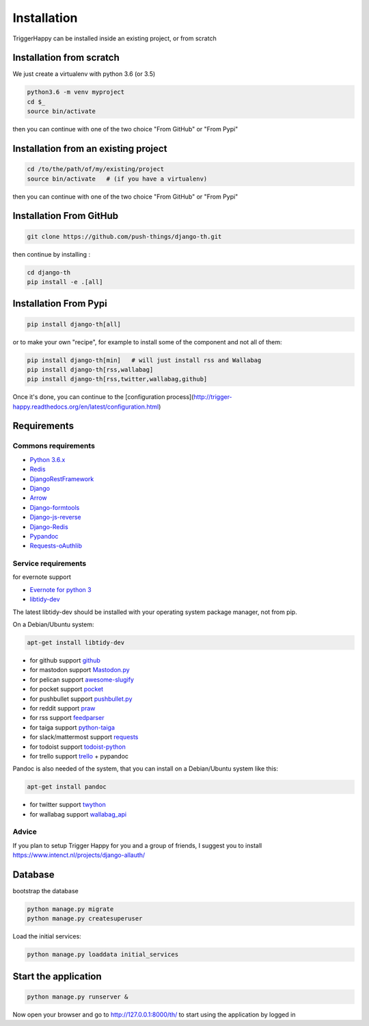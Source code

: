 .. _installation:

============
Installation
============

TriggerHappy can be installed inside an existing project, or from scratch

Installation from scratch
=========================

We just create a virtualenv with python 3.6 (or 3.5)

.. code-block:: bash

    python3.6 -m venv myproject
    cd $_
    source bin/activate

then you can continue with one of the two choice "From GitHub" or "From Pypi"


Installation from an existing project
=====================================

.. code-block:: bash

    cd /to/the/path/of/my/existing/project
    source bin/activate   # (if you have a virtualenv)

then you can continue with one of the two choice "From GitHub" or "From Pypi"


Installation From GitHub
========================

.. code-block:: bash

    git clone https://github.com/push-things/django-th.git

then continue by installing :

.. code-block:: bash

    cd django-th
    pip install -e .[all]


Installation From Pypi
======================


.. code-block:: bash

    pip install django-th[all]


or to make your own "recipe", for example to install some of the component and not all of them:


.. code-block:: bash

    pip install django-th[min]   # will just install rss and Wallabag
    pip install django-th[rss,wallabag]
    pip install django-th[rss,twitter,wallabag,github]


Once it's done, you can continue to the [configuration process](http://trigger-happy.readthedocs.org/en/latest/configuration.html)



Requirements
============

Commons requirements
--------------------

* `Python 3.6.x <https://python.org>`_
* `Redis <https://redis.io/>`_
* `DjangoRestFramework <https://pypi.python.org/pypi/Django/>`_
* `Django <https://pypi.python.org/pypi/Django/>`_
* `Arrow <https://pypi.python.org/pypi/arrow>`_
* `Django-formtools <https://pypi.python.org/pypi/django-formtools>`_
* `Django-js-reverse <https://pypi.python.org/pypi/django-js-reverse>`_
* `Django-Redis <https://pypi.python.org/pypi/django-redis/>`_
* `Pypandoc <https://pypi.python.org/pypi/pypandoc/>`_
* `Requests-oAuthlib <https://pypi.python.org/pypi/requests-oauthlib/>`_


Service requirements
--------------------

for evernote support

* `Evernote for python 3 <https://pypi.python.org/pypi/evernote3>`_
* `libtidy-dev <http://tidy.sourceforge.net/>`_

The latest libtidy-dev should be installed with your operating system package manager, not from pip.

On a Debian/Ubuntu system:

.. code:: bash

    apt-get install libtidy-dev

* for github support  `github <https://pypi.python.org/pypi/github3.py>`_
* for mastodon support `Mastodon.py <https://pypi.python.org/pypi/mastodon.py>`_
* for pelican support `awesome-slugify <https://pypi.python.org/pypi/awesome-slugify>`_
* for pocket support  `pocket <https://pypi.python.org/pypi/pocket>`_
* for pushbullet support `pushbullet.py <https://pypi.python.org/pypi/pushbullet.py>`_
* for reddit support `praw <https://pypi.python.org/pypi/feedparser>`_
* for rss support `feedparser <https://pypi.python.org/pypi/feedparser>`_
* for taiga support `python-taiga <https://pypi.python.org/pypi/python-taiga>`_
* for slack/mattermost support `requests <http://docs.python-requests.org/en/master>`_
* for todoist support `todoist-python <https://pypi.python.org/pypi/todoist-python>`_
* for trello support  `trello <https://github.com/sarumont/py-trello>`_ + pypandoc

Pandoc is also needed of the system, that you can install on a Debian/Ubuntu system like this:

.. code:: bash

    apt-get install pandoc

* for twitter support `twython <https://github.com/ryanmcgrath/twython>`_
* for wallabag support `wallabag_api <https://pypi.python.org/pypi/wallabag_api>`_

Advice
------

If you plan to setup Trigger Happy for you and a group of friends, I suggest you to install https://www.intenct.nl/projects/django-allauth/

Database
========

bootstrap the database

.. code-block:: bash

    python manage.py migrate
    python manage.py createsuperuser

Load the initial services:

.. code-block:: bash

    python manage.py loaddata initial_services

Start the application
=====================

.. code-block:: bash

    python manage.py runserver &


Now open your browser and go to http://127.0.0.1:8000/th/ to start using the application by logged in
